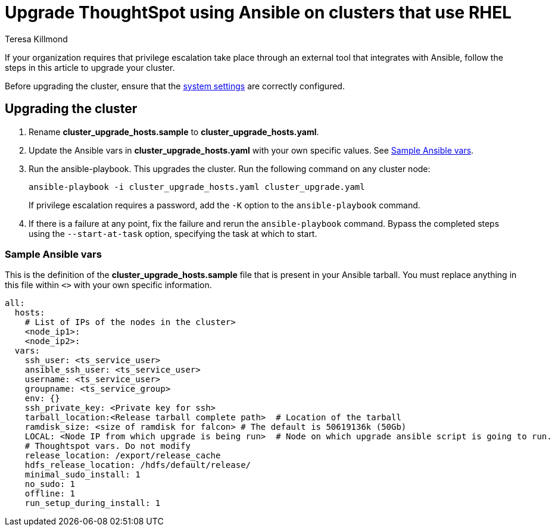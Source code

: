 = Upgrade ThoughtSpot using Ansible on clusters that use RHEL
:last_updated: 12/8/2022
:author: Teresa Killmond
:linkattrs:
:experimental:
:description: Upgrade ThoughtSpot using Ansible on RHEL clusters.

If your organization requires that privilege escalation take place through an external tool that integrates with Ansible, follow the steps in this article to upgrade your cluster.

Before upgrading the cluster, ensure that the xref:rhel-install-ansible.adoc#system-settings[system settings] are correctly configured.

== Upgrading the cluster

. Rename *cluster_upgrade_hosts.sample* to *cluster_upgrade_hosts.yaml*.
. Update the Ansible vars in *cluster_upgrade_hosts.yaml* with your own specific values. See <<ansible-vars,Sample Ansible vars>>.
. Run the ansible-playbook. This upgrades the cluster. Run the following command on any cluster node:
+
[source,bash]
----
ansible-playbook -i cluster_upgrade_hosts.yaml cluster_upgrade.yaml
----
+
If privilege escalation requires a password, add the `-K` option to the `ansible-playbook` command.
. If there is a failure at any point, fix the failure and rerun the `ansible-playbook` command. Bypass the completed steps using the `--start-at-task` option, specifying the task at which to start.

[#ansible-vars]
=== Sample Ansible vars

This is the definition of the *cluster_upgrade_hosts.sample* file that is present in your Ansible tarball. You must replace anything in this file within `<>` with your own specific information.

[source,bash]
----
all:
  hosts:
    # List of IPs of the nodes in the cluster>
    <node_ip1>:
    <node_ip2>:
  vars:
    ssh_user: <ts_service_user>
    ansible_ssh_user: <ts_service_user>
    username: <ts_service_user>
    groupname: <ts_service_group>
    env: {}
    ssh_private_key: <Private key for ssh>
    tarball_location:<Release tarball complete path>  # Location of the tarball
    ramdisk_size: <size of ramdisk for falcon> # The default is 50619136k (50Gb)
    LOCAL: <Node IP from which upgrade is being run>  # Node on which upgrade ansible script is going to run.
    # Thoughtspot vars. Do not modify
    release_location: /export/release_cache
    hdfs_release_location: /hdfs/default/release/
    minimal_sudo_install: 1
    no_sudo: 1
    offline: 1
    run_setup_during_install: 1
----